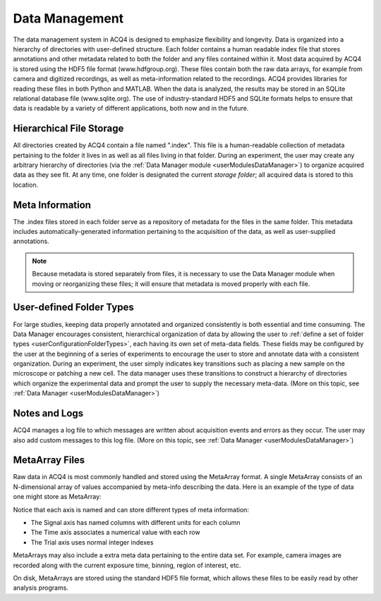 Data Management
===============

The data management system in ACQ4 is designed to emphasize flexibility and longevity. Data is organized into a hierarchy of directories with user-defined structure. Each folder contains a human readable index file that stores annotations and other metadata related to both the folder and any files contained within it. Most data acquired by ACQ4 is stored using the HDF5 file format (www.hdfgroup.org). These files contain both the raw data arrays, for example from camera and digitized recordings, as well as meta-information related to the recordings. ACQ4 provides libraries for reading these files in both Python and MATLAB. When the data is analyzed, the results may be stored in an SQLite relational database file (www.sqlite.org). The use of industry-standard HDF5 and SQLite formats helps to ensure that data is readable by a variety of different applications, both now and in the future. 

Hierarchical File Storage
-------------------------

All directories created by ACQ4 contain a file named ".index". This file is a human-readable collection of metadata pertaining to the folder it lives in as well as all files living in that folder. During an experiment, the user may create any arbitrary hierarchy of directories (via the :ref:`Data Manager module <userModulesDataManager>`) to organize acquired data as they see fit. At any time, one folder is designated the current *storage folder*; all acquired data is stored to this location.


Meta Information
----------------

The .index files stored in each folder serve as a repository of metadata for the files in the same folder. This metadata includes automatically-generated information pertaining to the acquisition of the data, as well as user-supplied annotations. 

.. note:: Because metadata is stored separately from files, it is necessary to use the Data Manager module when moving or reorganizing these files; it will ensure that metadata is moved properly with each file.


User-defined Folder Types
-------------------------

For large studies, keeping data properly annotated and organized consistently is both essential and time consuming. The Data Manager encourages consistent, hierarchical organization of data by allowing the user to :ref:`define a set of folder types <userConfigurationFolderTypes>`, each having its own set of meta-data fields. These fields may be configured by the user at the beginning of a series of experiments to encourage the user to store and annotate data with a consistent organization. During an experiment, the user simply indicates key transitions such as placing a new sample on the microscope or patching a new cell. The data manager uses these transitions to construct a hierarchy of directories which organize the experimental data and prompt the user to supply the necessary meta-data. (More on this topic, see :ref:`Data Manager <userModulesDataManager>`)


.. _userDataManagementLogging:
    
Notes and Logs
--------------

ACQ4 manages a log file to which messages are written about acquisition events and errors as they occur. The user may also add custom messages to this log file. (More on this topic, see :ref:`Data Manager <userModulesDataManager>`)

.. _userMetaArrayFiles:
    
MetaArray Files
---------------

Raw data in ACQ4 is most commonly handled and stored using the MetaArray format. A single MetaArray consists of an N-dimensional array of values accompanied by meta-info describing the data. Here is an example of the type of data one might store as MetaArray:

.. image:: images/metaarray.png

Notice that each axis is named and can store different types of meta information:
    
* The Signal axis has named columns with different units for each column
* The Time axis associates a numerical value with each row
* The Trial axis uses normal integer indexes

MetaArrays may also include a extra meta data pertaining to the entire data set. For example, camera images are recorded along with the current exposure time, binning, region of interest, etc.

On disk, MetaArrays are stored using the standard HDF5 file format, which allows these files to be easily read by other analysis programs. 


